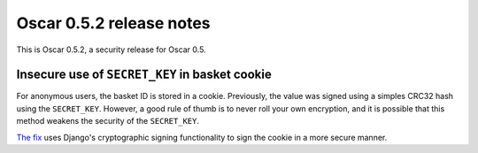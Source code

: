=========================
Oscar 0.5.2 release notes
=========================

This is Oscar 0.5.2, a security release for Oscar 0.5.

Insecure use of ``SECRET_KEY`` in basket cookie
-----------------------------------------------

For anonymous users, the basket ID is stored in a cookie.  Previously, the
value was signed using a simples CRC32 hash using the ``SECRET_KEY``.  
However, a good rule of thumb is to never roll your own encryption, and it is
possible that this method weakens the security of the ``SECRET_KEY``.

`The fix`_ uses Django's cryptographic signing functionality to sign the cookie
in a more secure manner.

.. _`The fix`: https://github.com/django-oscar/django-oscar/commit/876f723
